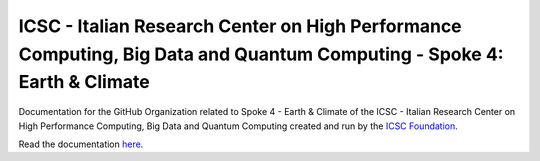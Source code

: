 #######################################################################################################################
ICSC - Italian Research Center on High Performance Computing, Big Data and Quantum Computing - Spoke 4: Earth & Climate 
#######################################################################################################################

Documentation for the GitHub Organization related to
Spoke 4 - Earth & Climate of the ICSC - Italian Research Center on High
Performance Computing, Big Data and Quantum Computing created and run by the
`ICSC Foundation <https://www.supercomputing-icsc.it/en/icsc-home/>`_.

Read the documentation
`here <https://icsc-cn-hpc-spoke-4-earth-climate-documentation.readthedocs.io/en/latest/index.html#>`_.
